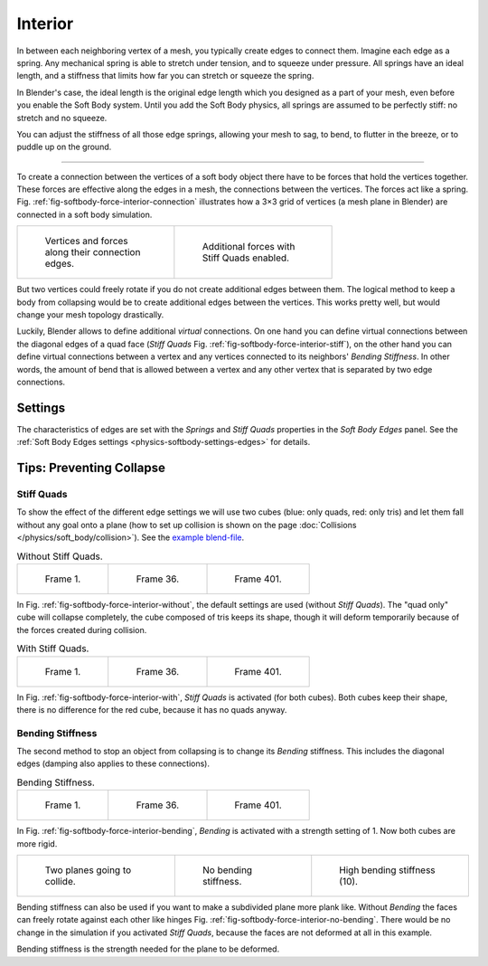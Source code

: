 
********
Interior
********

In between each neighboring vertex of a mesh, you typically create edges to connect them.
Imagine each edge as a spring. Any mechanical spring is able to stretch under tension,
and to squeeze under pressure. All springs have an ideal length,
and a stiffness that limits how far you can stretch or squeeze the spring.

In Blender's case, the ideal length is the original edge length which you designed as a part of your mesh,
even before you enable the Soft Body system. Until you add the Soft Body physics,
all springs are assumed to be perfectly stiff: no stretch and no squeeze.

You can adjust the stiffness of all those edge springs, allowing your mesh to sag, to bend,
to flutter in the breeze, or to puddle up on the ground.

------------------------

To create a connection between the vertices of a soft body object there have to be forces
that hold the vertices together. These forces are effective along the edges in a mesh,
the connections between the vertices. The forces act like a spring.
Fig. :ref:`fig-softbody-force-interior-connection` illustrates how a 3×3 grid of vertices
(a mesh plane in Blender) are connected in a soft body simulation.

.. list-table::

   * - .. _fig-softbody-force-interior-connection:

       .. figure:: /images/physics_soft-body_forces_interior_theory-1.svg
          :width: 180px
          :figwidth: 180px

          Vertices and forces along their connection edges.

     - .. _fig-softbody-force-interior-stiff:

       .. figure:: /images/physics_soft-body_forces_interior_theory-2.svg
          :width: 180px
          :figwidth: 180px

          Additional forces with Stiff Quads enabled.

But two vertices could freely rotate if you do not create additional edges between them.
The logical method to keep a body from collapsing would be to create additional edges between the vertices.
This works pretty well, but would change your mesh topology drastically.

Luckily, Blender allows to define additional *virtual* connections.
On one hand you can define virtual connections between the diagonal edges of a quad face
(*Stiff Quads* Fig. :ref:`fig-softbody-force-interior-stiff`),
on the other hand you can define virtual connections between a vertex and any vertices connected
to its neighbors' *Bending Stiffness*. In other words, the amount of bend that is allowed between
a vertex and any other vertex that is separated by two edge connections.


Settings
========

The characteristics of edges are set with the *Springs* and *Stiff Quads* properties in the *Soft Body Edges* panel.
See the :ref:`Soft Body Edges settings <physics-softbody-settings-edges>` for details.


Tips: Preventing Collapse
=========================

Stiff Quads
-----------

To show the effect of the different edge settings we will use two cubes
(blue: only quads, red: only tris) and let them fall without any goal onto a plane
(how to set up collision is shown on the page :doc:`Collisions </physics/soft_body/collision>`).
See the `example blend-file <https://wiki.blender.org/wiki/File:Blender3D Quads-BE-Stiffness.blend>`__.

.. _fig-softbody-force-interior-without:

.. list-table:: Without Stiff Quads.

   * - .. figure:: /images/physics_soft-body_forces_interior_quadvstri-sb-001.png
          :width: 200px

          Frame 1.

     - .. figure:: /images/physics_soft-body_forces_interior_quadvstri-sb-036.png
          :width: 200px

          Frame 36.

     - .. figure:: /images/physics_soft-body_forces_interior_quadvstri-sb-401.png
          :width: 200px

          Frame 401.

In Fig. :ref:`fig-softbody-force-interior-without`, the default settings are used (without *Stiff Quads*).
The "quad only" cube will collapse completely, the cube composed of tris keeps its shape,
though it will deform temporarily because of the forces created during collision.

.. _fig-softbody-force-interior-with:

.. list-table:: With Stiff Quads.

   * - .. figure:: /images/physics_soft-body_forces_interior_quadvstri-sb-001.png
          :width: 200px

          Frame 1.

     - .. figure:: /images/physics_soft-body_forces_interior_quadvstri-sb-sq-036.png
          :width: 200px

          Frame 36.

     - .. figure:: /images/physics_soft-body_forces_interior_quadvstri-sb-sq-401.png
          :width: 200px

          Frame 401.

In Fig. :ref:`fig-softbody-force-interior-with`, *Stiff Quads* is activated (for both cubes).
Both cubes keep their shape, there is no difference for the red cube,
because it has no quads anyway.


Bending Stiffness
-----------------

The second method to stop an object from collapsing is to change its *Bending* stiffness.
This includes the diagonal edges (damping also applies to these connections).

.. _fig-softbody-force-interior-bending:

.. list-table:: Bending Stiffness.

   * - .. figure:: /images/physics_soft-body_forces_interior_quadvstri-sb-001.png
          :width: 200px

          Frame 1.

     - .. figure:: /images/physics_soft-body_forces_interior_quadvstri-sb-bs-036.png
          :width: 200px

          Frame 36.

     - .. figure:: /images/physics_soft-body_forces_interior_quadvstri-sb-bs-401.png
          :width: 200px

          Frame 401.

In Fig. :ref:`fig-softbody-force-interior-bending`, *Bending* is activated with a strength setting of 1.
Now both cubes are more rigid.

.. list-table::

   * - .. figure:: /images/physics_soft-body_forces_interior_quadvstri-bending-001.png
          :width: 200px

          Two planes going to collide.

     - .. _fig-softbody-force-interior-no-bending:

       .. figure:: /images/physics_soft-body_forces_interior_quadvstri-bending-101.png
          :width: 200px

          No bending stiffness.

     - .. figure:: /images/physics_soft-body_forces_interior_quadvstri-bending-high-101.png
          :width: 200px

          High bending stiffness (10).

Bending stiffness can also be used if you want to make a subdivided plane more plank like.
Without *Bending* the faces can freely rotate against each other like hinges
Fig. :ref:`fig-softbody-force-interior-no-bending`.
There would be no change in the simulation if you activated *Stiff Quads*,
because the faces are not deformed at all in this example.

Bending stiffness is the strength needed for the plane to be deformed.
